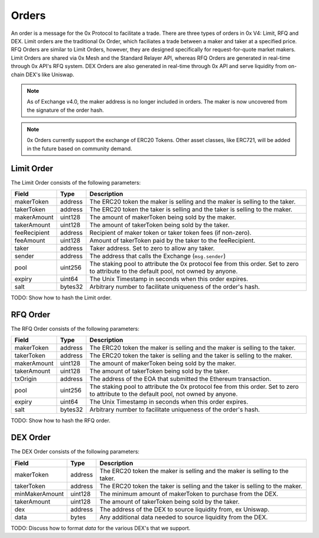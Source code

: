 ###############################
Orders
###############################

An order is a message for the 0x Protocol to facilitate a trade. There are three types of orders in 
0x V4: Limit, RFQ and DEX. Limit orders are the traditional 0x Order, which faciliates a trade
between a maker and taker at a specified price. RFQ Orders are similar to Limit Orders, however,
they are designed specifically for request-for-quote market makers. Limit Orders are shared
via 0x Mesh and the Standard Relayer API, whereas RFQ Orders are generated in real-time through
0x API's RFQ system. DEX Orders are also generated in real-time through 0x API and serve liquidity
from on-chain DEX's like Uniswap.

.. note::
    As of Exchange v4.0, the maker address is no longer included in orders. The maker is now uncovered
    from the signature of the order hash.

.. note::
    0x Orders currently support the exchange of ERC20 Tokens. Other asset classes, like ERC721,
    will be added in the future based on community demand.

Limit Order
-----------

The Limit Order consists of the following parameters:

+--------------+---------+-----------------------------------------------------------------------------+
| Field        | Type    | Description                                                                 |
+==============+=========+=============================================================================+
| makerToken   | address | The ERC20 token the maker is selling and the maker is selling to the taker. |
+--------------+---------+-----------------------------------------------------------------------------+
| takerToken   | address | The ERC20 token the taker is selling and the taker is selling to the maker. |
+--------------+---------+-----------------------------------------------------------------------------+
| makerAmount  | uint128 | The amount of makerToken being sold by the maker.                           |
+--------------+---------+-----------------------------------------------------------------------------+
| takerAmount  | uint128 | The amount of takerToken being sold by the taker.                           |
+--------------+---------+-----------------------------------------------------------------------------+
| feeRecipient | address | Recipient of maker token or taker token fees (if non-zero).                 |
+--------------+---------+-----------------------------------------------------------------------------+
| feeAmount    | uint128 | Amount of takerToken paid by the taker to the feeRecipient.                 |
+--------------+---------+-----------------------------------------------------------------------------+
| taker        | address | Taker address. Set to zero to allow any taker.                              |
+--------------+---------+-----------------------------------------------------------------------------+
| sender       | address | The address that calls the Exchange (``msg.sender``)                        |
+--------------+---------+-----------------------------------------------------------------------------+
| pool         | uint256 | The staking pool to attribute the 0x protocol fee from this order.          |
|              |         | Set to zero to attribute to the default pool, not owned by anyone.          |
+--------------+---------+-----------------------------------------------------------------------------+
| expiry       | uint64  | The Unix Timestamp in seconds when this order expires.                      |
+--------------+---------+-----------------------------------------------------------------------------+
| salt         | bytes32 | Arbitrary number to facilitate uniqueness of the order's hash.              |
+--------------+---------+-----------------------------------------------------------------------------+

TODO: Show how to hash the Limit order.

RFQ Order
------------------

The RFQ Order consists of the following parameters:

+-------------+---------+-----------------------------------------------------------------------------+
| Field       | Type    | Description                                                                 |
+=============+=========+=============================================================================+
| makerToken  | address | The ERC20 token the maker is selling and the maker is selling to the taker. |
+-------------+---------+-----------------------------------------------------------------------------+
| takerToken  | address | The ERC20 token the taker is selling and the taker is selling to the maker. |
+-------------+---------+-----------------------------------------------------------------------------+
| makerAmount | uint128 | The amount of makerToken being sold by the maker.                           |
+-------------+---------+-----------------------------------------------------------------------------+
| takerAmount | uint128 | The amount of takerToken being sold by the taker.                           |
+-------------+---------+-----------------------------------------------------------------------------+
| txOrigin    | address | The address of the EOA that submitted the Ethereum transaction.             |
+-------------+---------+-----------------------------------------------------------------------------+
| pool        | uint256 | The staking pool to attribute the 0x protocol fee from this order.          |
|             |         | Set to zero to attribute to the default pool, not owned by anyone.          |
+-------------+---------+-----------------------------------------------------------------------------+
| expiry      | uint64  | The Unix Timestamp in seconds when this order expires.                      |
+-------------+---------+-----------------------------------------------------------------------------+
| salt        | bytes32 | Arbitrary number to facilitate uniqueness of the order's hash.              |
+-------------+---------+-----------------------------------------------------------------------------+

TODO: Show how to hash the RFQ order.

DEX Order
------------------

The DEX Order consists of the following parameters:

+----------------+---------+-----------------------------------------------------------------------------+
| Field          | Type    | Description                                                                 |
+================+=========+=============================================================================+
| makerToken     | address | The ERC20 token the maker is selling and the maker is selling to the taker. |
+----------------+---------+-----------------------------------------------------------------------------+
| takerToken     | address | The ERC20 token the taker is selling and the taker is selling to the maker. |
+----------------+---------+-----------------------------------------------------------------------------+
| minMakerAmount | uint128 | The minimum amount of makerToken to purchase from the DEX.                  |
+----------------+---------+-----------------------------------------------------------------------------+
| takerAmount    | uint128 | The amount of takerToken being sold by the taker.                           |
+----------------+---------+-----------------------------------------------------------------------------+
| dex            | address | The address of the DEX to source liquidity from, ex Uniswap.                |
+----------------+---------+-----------------------------------------------------------------------------+
| data           | bytes   | Any additional data needed to source liquidity from the DEX.                |
+----------------+---------+-----------------------------------------------------------------------------+


TODO: Discuss how to format `data` for the various DEX's that we support.